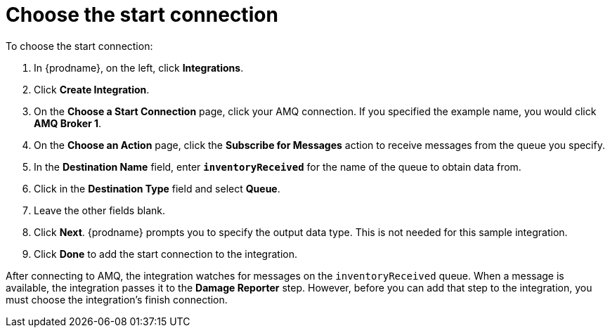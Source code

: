 [id='amq2api-choose-start-connection']
= Choose the start connection

To choose the start connection:

. In {prodname}, on the left, click *Integrations*.
. Click *Create Integration*.
. On the *Choose a Start Connection* page, click your
AMQ connection. If you specified the example name,
you would click *AMQ Broker 1*.
. On the *Choose an Action* page, click the *Subscribe for Messages* action
to receive messages from the queue you specify.
. In the *Destination Name* field, enter `*inventoryReceived*` for
the name of the queue to obtain data from.
. Click in the *Destination Type* field and select *Queue*.
. Leave the other fields blank.
. Click *Next*. {prodname} prompts you to specify the output data type. 
This is not needed for this sample integration. 
. Click *Done* to add the start connection to the integration.

After connecting to AMQ, the integration watches for
messages on the `inventoryReceived` queue. When a message is available,
the integration passes it to the *Damage Reporter* step.
However, before you can add that step to the integration, you must choose the
integration's finish connection.
